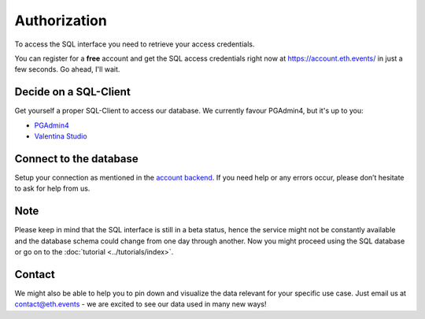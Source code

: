 Authorization
=============
To access the SQL interface you need to retrieve your access credentials.

You can register for a **free** account and get the SQL access credentials right now at `https://account.eth.events/ <https://account.eth.events/api/token/>`_ in just a few seconds. Go ahead, I'll wait.

Decide on a SQL-Client
^^^^^^^^^^^^^^^^^^^^^^
Get yourself a proper SQL-Client to access our database. We currently favour PGAdmin4, but it's up to you:

* `PGAdmin4 <https://www.pgadmin.org/download/>`_
* `Valentina Studio <https://valentina-db.com/en/valentina-studio-overview>`_

Connect to the database
^^^^^^^^^^^^^^^^^^^^^^^
Setup your connection as mentioned in the `account backend <https://account.eth.events/api/token/>`_. If you need help or any errors occur, please don’t hesitate to ask for help from us.

Note
^^^^
Please keep in mind that the SQL interface is still in a beta status, hence the service might not be constantly available and the database
schema could change from one day through another.
Now you might proceed using the SQL database or go on to the :doc:`tutorial <../tutorials/index>`.

Contact
^^^^^^^
We might also be able to help you to pin down and visualize the data relevant for your specific use case. Just email us at contact@eth.events - we are excited to see our data used in many new ways!
